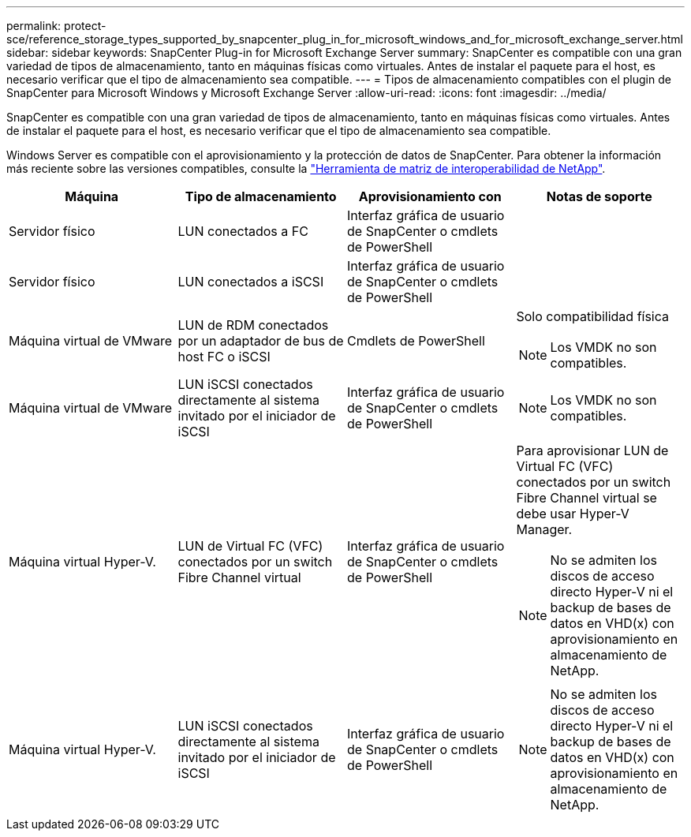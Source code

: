 ---
permalink: protect-sce/reference_storage_types_supported_by_snapcenter_plug_in_for_microsoft_windows_and_for_microsoft_exchange_server.html 
sidebar: sidebar 
keywords: SnapCenter Plug-in for Microsoft Exchange Server 
summary: SnapCenter es compatible con una gran variedad de tipos de almacenamiento, tanto en máquinas físicas como virtuales. Antes de instalar el paquete para el host, es necesario verificar que el tipo de almacenamiento sea compatible. 
---
= Tipos de almacenamiento compatibles con el plugin de SnapCenter para Microsoft Windows y Microsoft Exchange Server
:allow-uri-read: 
:icons: font
:imagesdir: ../media/


[role="lead"]
SnapCenter es compatible con una gran variedad de tipos de almacenamiento, tanto en máquinas físicas como virtuales. Antes de instalar el paquete para el host, es necesario verificar que el tipo de almacenamiento sea compatible.

Windows Server es compatible con el aprovisionamiento y la protección de datos de SnapCenter. Para obtener la información más reciente sobre las versiones compatibles, consulte la  https://imt.netapp.com/matrix/imt.jsp?components=117014;&solution=1259&isHWU&src=IMT["Herramienta de matriz de interoperabilidad de NetApp"^].

|===
| Máquina | Tipo de almacenamiento | Aprovisionamiento con | Notas de soporte 


 a| 
Servidor físico
 a| 
LUN conectados a FC
 a| 
Interfaz gráfica de usuario de SnapCenter o cmdlets de PowerShell
 a| 



 a| 
Servidor físico
 a| 
LUN conectados a iSCSI
 a| 
Interfaz gráfica de usuario de SnapCenter o cmdlets de PowerShell
 a| 



 a| 
Máquina virtual de VMware
 a| 
LUN de RDM conectados por un adaptador de bus de host FC o iSCSI
 a| 
Cmdlets de PowerShell
 a| 
Solo compatibilidad física


NOTE: Los VMDK no son compatibles.



 a| 
Máquina virtual de VMware
 a| 
LUN iSCSI conectados directamente al sistema invitado por el iniciador de iSCSI
 a| 
Interfaz gráfica de usuario de SnapCenter o cmdlets de PowerShell
 a| 

NOTE: Los VMDK no son compatibles.



 a| 
Máquina virtual Hyper-V.
 a| 
LUN de Virtual FC (VFC) conectados por un switch Fibre Channel virtual
 a| 
Interfaz gráfica de usuario de SnapCenter o cmdlets de PowerShell
 a| 
Para aprovisionar LUN de Virtual FC (VFC) conectados por un switch Fibre Channel virtual se debe usar Hyper-V Manager.


NOTE: No se admiten los discos de acceso directo Hyper-V ni el backup de bases de datos en VHD(x) con aprovisionamiento en almacenamiento de NetApp.



 a| 
Máquina virtual Hyper-V.
 a| 
LUN iSCSI conectados directamente al sistema invitado por el iniciador de iSCSI
 a| 
Interfaz gráfica de usuario de SnapCenter o cmdlets de PowerShell
 a| 

NOTE: No se admiten los discos de acceso directo Hyper-V ni el backup de bases de datos en VHD(x) con aprovisionamiento en almacenamiento de NetApp.

|===
